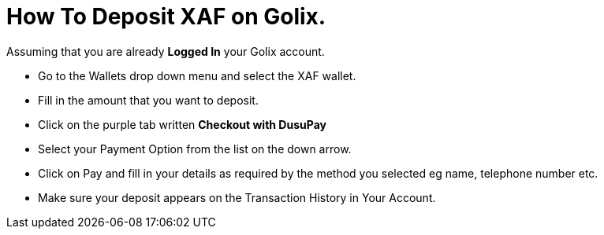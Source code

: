 # How To Deposit XAF on Golix.

Assuming that you are already **Logged In** your Golix account.

-   Go to the Wallets drop down menu and select the XAF wallet.
-   Fill in the amount that you want to deposit.
-   Click on the purple tab written  **Checkout with DusuPay**
-   Select your Payment Option from the list on the down arrow.
-   Click on Pay and fill in your details as required by the method you selected eg name, telephone number etc.
-   Make sure your deposit appears on the Transaction History in Your Account.

